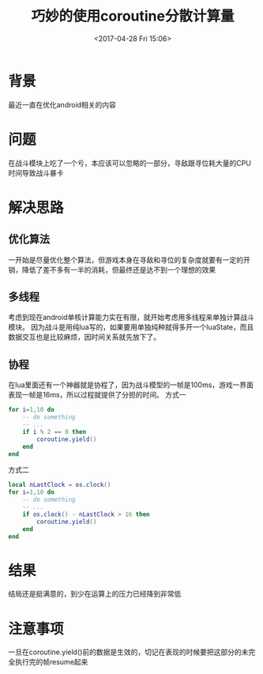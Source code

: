#+HUGO_BASE_DIR: ../
#+TITLE: 巧妙的使用coroutine分散计算量
#+DATE: <2017-04-28 Fri 15:06>
#+HUGO_AUTO_SET_LASTMOD: t
#+HUGO_TAGS: lua
#+HUGO_CATEGORIES: 笔记
#+HUGO_SECTION: post
#+HUGO_DRAFT: false
#+OPTIONS: toc:2  ^:nil author:nil num:2



* 背景
最近一直在优化android相关的内容
* 问题
在战斗模块上吃了一个亏，本应该可以忽略的一部分，寻敌跟寻位耗大量的CPU时间导致战斗暴卡
* 解决思路
** 优化算法 
一开始是尽量优化整个算法，但游戏本身在寻敌和寻位的复杂度就要有一定的开销，降低了差不多有一半的消耗，但最终还是达不到一个理想的效果
** 多线程
考虑到现在android单核计算能力实在有限，就开始考虑用多线程来单独计算战斗模块。
因为战斗是用纯lua写的，如果要用单独纯种就得多开一个luaState，而且数据交互也是比较麻烦，因时间关系就先放下了。
** 协程
在lua里面还有一个神器就是协程了，因为战斗模型的一帧是100ms，游戏一界面表现一帧是16ms，所以过程就提供了分担的时间。
方式一
#+BEGIN_SRC lua
for i=1,10 do 
    -- do something 
    -- ...
    if i % 2 == 0 then 
        coroutine.yield()    
    end
end
#+END_SRC

方式二
#+BEGIN_SRC lua
local nLastClock = os.clock()
for i=1,10 do 
    -- do something 
    -- ...
    if os.clock() - nLastClock > 16 then 
        coroutine.yield()    
    end
end
#+END_SRC

* 结果
结局还是挺满意的，到少在运算上的压力已经降到非常低

* 注意事项
一旦在coroutine.yield()前的数据是生效的，切记在表现的时候要把这部分的未完全执行完的帧resume起来
